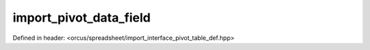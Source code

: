 import_pivot_data_field
=======================

Defined in header: <orcus/spreadsheet/import_interface_pivot_table_def.hpp>

.. doxygenclass:: orcus::spreadsheet::iface::import_pivot_data_field
   :members:

